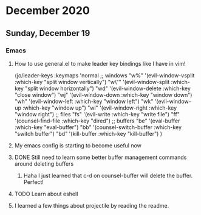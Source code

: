 * December 2020
** Sunday, December 19
*** Emacs
**** How to use general.el to make leader key bindings like I have in vim!
(jo/leader-keys
  :keymaps 'normal
  ;; windows
  "w%" '(evil-window-vsplit :which-key "split window vertically")
  "w\"" '(evil-window-split :which-key "split window horizontally")
  "wd" '(evil-window-delete :which-key "close window")
  "wj" '(evil-window-down :which-key "window down")
  "wh" '(evil-window-left :which-key "window left")
  "wk" '(evil-window-up :which-key "window up")
  "wl" '(evil-window-right :which-key "window right")
  ;; files
  "fs" '(evil-write :which-key "write file")
  "ff" '(counsel-find-file :which-key "dired")
  ;; buffers
  "be" '(eval-buffer :which-key "eval-buffer")
  "bb" '(counsel-switch-buffer :which-key "switch buffer")
  "bd" '(kill-buffer :which-key "kill-buffer")
  )
**** My emacs config is starting to become useful now
**** DONE Still need to learn some better buffer management commands around deleting buffers
***** Haha I just learned that c-d on counsel-buffer will delete the buffer. Perfect!
**** TODO Learn about eshell
**** I learned a few things about projectile by reading the readme.
